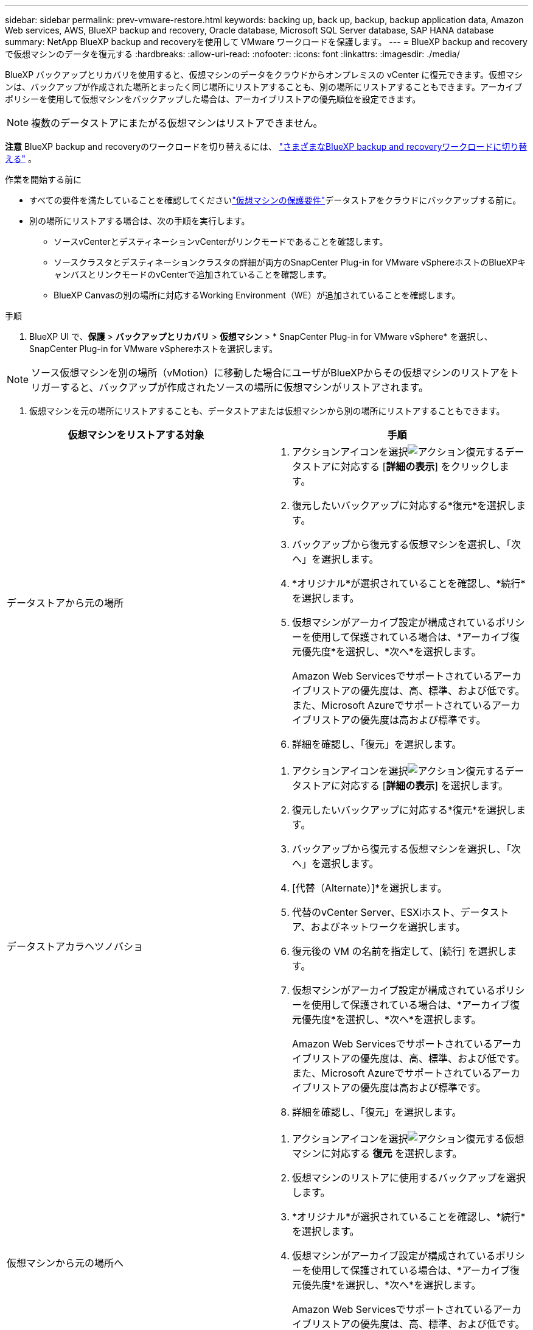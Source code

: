 ---
sidebar: sidebar 
permalink: prev-vmware-restore.html 
keywords: backing up, back up, backup, backup application data, Amazon Web services, AWS, BlueXP backup and recovery, Oracle database, Microsoft SQL Server database, SAP HANA database 
summary: NetApp BlueXP backup and recoveryを使用して VMware ワークロードを保護します。 
---
= BlueXP backup and recoveryで仮想マシンのデータを復元する
:hardbreaks:
:allow-uri-read: 
:nofooter: 
:icons: font
:linkattrs: 
:imagesdir: ./media/


[role="lead"]
BlueXP バックアップとリカバリを使用すると、仮想マシンのデータをクラウドからオンプレミスの vCenter に復元できます。仮想マシンは、バックアップが作成された場所とまったく同じ場所にリストアすることも、別の場所にリストアすることもできます。アーカイブポリシーを使用して仮想マシンをバックアップした場合は、アーカイブリストアの優先順位を設定できます。


NOTE: 複数のデータストアにまたがる仮想マシンはリストアできません。

[]
====
*注意* BlueXP backup and recoveryのワークロードを切り替えるには、 link:br-start-switch-ui.html["さまざまなBlueXP backup and recoveryワークロードに切り替える"] 。

====
.作業を開始する前に
* すべての要件を満たしていることを確認してくださいlink:prev-vmware-prereqs.html["仮想マシンの保護要件"]データストアをクラウドにバックアップする前に。
* 別の場所にリストアする場合は、次の手順を実行します。
+
** ソースvCenterとデスティネーションvCenterがリンクモードであることを確認します。
** ソースクラスタとデスティネーションクラスタの詳細が両方のSnapCenter Plug-in for VMware vSphereホストのBlueXPキャンバスとリンクモードのvCenterで追加されていることを確認します。
** BlueXP Canvasの別の場所に対応するWorking Environment（WE）が追加されていることを確認します。




.手順
. BlueXP UI で、*保護* > *バックアップとリカバリ* > *仮想マシン* > * SnapCenter Plug-in for VMware vSphere* を選択し、 SnapCenter Plug-in for VMware vSphereホストを選択します。



NOTE: ソース仮想マシンを別の場所（vMotion）に移動した場合にユーザがBlueXPからその仮想マシンのリストアをトリガーすると、バックアップが作成されたソースの場所に仮想マシンがリストアされます。

. 仮想マシンを元の場所にリストアすることも、データストアまたは仮想マシンから別の場所にリストアすることもできます。


|===
| 仮想マシンをリストアする対象 | 手順 


 a| 
データストアから元の場所
 a| 
. アクションアイコンを選択image:icon-action.png["アクション"]復元するデータストアに対応する [*詳細の表示*] をクリックします。
. 復元したいバックアップに対応する*復元*を選択します。
. バックアップから復元する仮想マシンを選択し、「次へ」を選択します。
. *オリジナル*が選択されていることを確認し、*続行*を選択します。
. 仮想マシンがアーカイブ設定が構成されているポリシーを使用して保護されている場合は、*アーカイブ復元優先度*を選択し、*次へ*を選択します。
+
Amazon Web Servicesでサポートされているアーカイブリストアの優先度は、高、標準、および低です。また、Microsoft Azureでサポートされているアーカイブリストアの優先度は高および標準です。

. 詳細を確認し、「復元」を選択します。




 a| 
データストアカラヘツノバショ
 a| 
. アクションアイコンを選択image:icon-action.png["アクション"]復元するデータストアに対応する [*詳細の表示*] を選択します。
. 復元したいバックアップに対応する*復元*を選択します。
. バックアップから復元する仮想マシンを選択し、「次へ」を選択します。
. [代替（Alternate）]*を選択します。
. 代替のvCenter Server、ESXiホスト、データストア、およびネットワークを選択します。
. 復元後の VM の名前を指定して、[続行] を選択します。
. 仮想マシンがアーカイブ設定が構成されているポリシーを使用して保護されている場合は、*アーカイブ復元優先度*を選択し、*次へ*を選択します。
+
Amazon Web Servicesでサポートされているアーカイブリストアの優先度は、高、標準、および低です。また、Microsoft Azureでサポートされているアーカイブリストアの優先度は高および標準です。

. 詳細を確認し、「復元」を選択します。




 a| 
仮想マシンから元の場所へ
 a| 
. アクションアイコンを選択image:icon-action.png["アクション"]復元する仮想マシンに対応する *復元* を選択します。
. 仮想マシンのリストアに使用するバックアップを選択します。
. *オリジナル*が選択されていることを確認し、*続行*を選択します。
. 仮想マシンがアーカイブ設定が構成されているポリシーを使用して保護されている場合は、*アーカイブ復元優先度*を選択し、*次へ*を選択します。
+
Amazon Web Servicesでサポートされているアーカイブリストアの優先度は、高、標準、および低です。また、Microsoft Azureでサポートされているアーカイブリストアの優先度は高および標準です。

. 詳細を確認し、「復元」を選択します。




 a| 
仮想マシンから別の場所へ
 a| 
. アクションアイコンを選択image:icon-action.png["アクション"]復元する仮想マシンに対応する *復元* を選択します。
. 仮想マシンのリストアに使用するバックアップを選択します。
. [代替（Alternate）]*を選択します。
. 代替のvCenter Server、ESXiホスト、データストア、およびネットワークを選択します。
. 復元後の VM の名前を指定して、[続行] を選択します。
. 仮想マシンがアーカイブ設定が構成されているポリシーを使用して保護されている場合は、*アーカイブ復元優先度*を選択し、*次へ*を選択します。
+
Amazon Web Servicesでサポートされているアーカイブリストアの優先度は、高、標準、および低です。また、Microsoft Azureでサポートされているアーカイブリストアの優先度は高および標準です。

. 詳細を確認し、「復元」を選択します。


|===

NOTE: リストア処理が完了しない場合は、ジョブモニタにリストア処理が失敗したことが表示されるまで、リストアプロセスを再試行しないでください。ジョブモニタにリストア処理が失敗したことが表示される前にリストアプロセスを再試行すると、リストア処理は再び失敗します。ジョブモニタのステータスが「Failed」と表示されたら、リストアプロセスを再試行できます。
